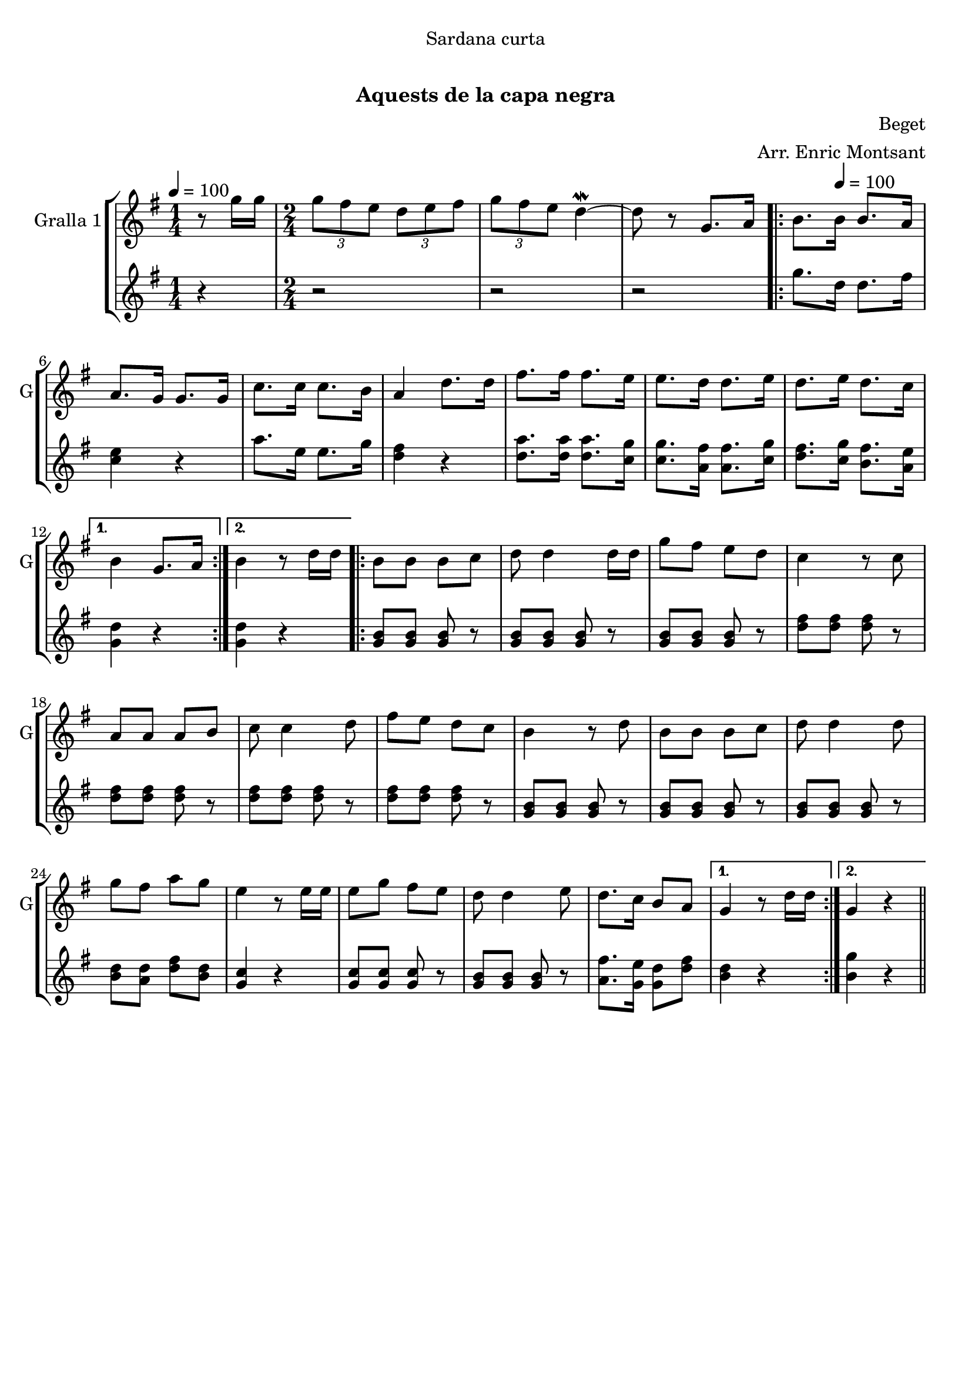 \version "2.22.1"

\header {
  dedication="Sardana curta"
  title="          "
  subtitle="Aquests de la capa negra"
  subsubtitle=""
  poet=""
  meter=""
  piece=""
  composer="Beget"
  arranger="Arr. Enric Montsant"
  opus=""
  instrument=""
  copyright="     "
  tagline="  "
}

liniaroAa =
\relative g''
{
  \clef treble
  \key g \major
  \time 1/4
  r8 g16 g  |
  \time 2/4   \times 2/3 { g8 fis e } \times 2/3 { d e fis }  |
  \times 2/3 { g8 fis e } d4 ~ \mordent  |
  d8 r g,8. a16  |
  %05
  \repeat volta 2 { b8. \tempo 4 = 100 b16 b8. a16  |
  a8. g16 g8. g16  |
  c8. c16 c8. b16  |
  a4 d8. d16  |
  fis8. fis16 fis8. e16  |
  %10
  e8. d16 d8. e16  |
  d8. e16 d8. c16 }
  \alternative { { b4 g8. a16 }
  { b4 r8 d16 d } }
  \repeat volta 2 { b8 b b c  |
  %15
  d8 d4 d16 d  |
  g8 fis e d  |
  c4 r8 c  |
  a8 a a b  |
  c8 c4 d8  |
  %20
  fis8 e d c  |
  b4 r8 d  |
  b8 b b c  |
  d8 d4 d8  |
  g8 fis a g  |
  %25
  e4 r8 e16 e  |
  e8 g fis e  |
  d8 d4 e8  |
  d8. c16 b8 a }
  \alternative { { g4 r8 d'16 d }
  %30
  { g,4 r } } \bar "||"
}

liniaroAb =
\relative g''
{
  \tempo 4 = 100
  \clef treble
  \key g \major
  \time 1/4
  r4  |
  \time 2/4   r2  |
  r2  |
  r2  |
  %05
  \repeat volta 2 { g8. d16 d8. fis16  |
  <c e>4 r  |
  a'8. e16 e8. g16  |
  <d fis>4 r  |
  <d a'>8. <d a'>16 <d a'>8. <c g'>16  |
  %10
  <c g'>8. <a fis'>16 <a fis'>8. <c g'>16  |
  <d fis>8. <c g'>16 <b fis'>8. <a e'>16 }
  \alternative { { <g d'>4 r }
  { <g d'>4 r } }
  \repeat volta 2 { <g b>8 <g b> <g b> r  |
  %15
  <g b>8 <g b> <g b> r  |
  <g b>8 <g b> <g b> r  |
  <d' fis>8 <d fis> <d fis> r  |
  <d fis>8 <d fis> <d fis> r  |
  <d fis>8 <d fis> <d fis> r  |
  %20
  <d fis>8 <d fis> <d fis> r  |
  <g, b>8 <g b> <g b> r  |
  <g b>8 <g b> <g b> r  |
  <g b>8 <g b> <g b> r  |
  <b d>8 <a d> <d fis> <b d>  |
  %25
  <g c>4 r  |
  <g c>8 <g c> <g c> r  |
  <g b>8 <g b> <g b> r  |
  <a fis'>8. <g e'>16 <g d'>8 <d' fis> }
  \alternative { { <b d>4 r }
  %30
  { <b g'>4 r } } \bar "||"
}

\bookpart {
  \score {
    \new StaffGroup {
      \override Score.RehearsalMark #'self-alignment-X = #LEFT
      <<
        \new Staff \with {instrumentName = #"Gralla 1" shortInstrumentName = #"G"} \liniaroAa
        \new Staff \with {instrumentName = #"" shortInstrumentName = #" "} \liniaroAb
      >>
    }
    \layout {}
  }
  \score { \unfoldRepeats
    \new StaffGroup {
      \override Score.RehearsalMark #'self-alignment-X = #LEFT
      <<
        \new Staff \with {instrumentName = #"Gralla 1" shortInstrumentName = #"G"} \liniaroAa
        \new Staff \with {instrumentName = #"" shortInstrumentName = #" "} \liniaroAb
      >>
    }
    \midi {}
  }
}

\bookpart {
  \header {instrument="Gralla 1"}
  \score {
    \new StaffGroup {
      \override Score.RehearsalMark #'self-alignment-X = #LEFT
      <<
        \new Staff \liniaroAa
      >>
    }
    \layout {}
  }
  \score { \unfoldRepeats
    \new StaffGroup {
      \override Score.RehearsalMark #'self-alignment-X = #LEFT
      <<
        \new Staff \liniaroAa
      >>
    }
    \midi {}
  }
}

\bookpart {
  \header {instrument=""}
  \score {
    \new StaffGroup {
      \override Score.RehearsalMark #'self-alignment-X = #LEFT
      <<
        \new Staff \liniaroAb
      >>
    }
    \layout {}
  }
  \score { \unfoldRepeats
    \new StaffGroup {
      \override Score.RehearsalMark #'self-alignment-X = #LEFT
      <<
        \new Staff \liniaroAb
      >>
    }
    \midi {}
  }
}

